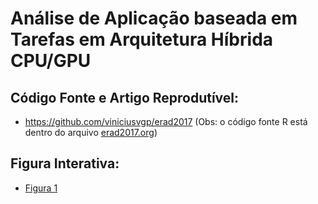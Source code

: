 * Análise de Aplicação baseada em Tarefas em Arquitetura Híbrida CPU/GPU
** Código Fonte e Artigo Reprodutível:
- [[https://github.com/viniciusvgp/erad2017]] (Obs: o código fonte R está
  dentro do arquivo [[https://raw.githubusercontent.com/viniciusvgp/erad2017/master/erad2017.org][erad2017.org]])

** Figura Interativa:
- [[http://perf-ev-runtime.gforge.inria.fr/erad2017/ERAD2017-Figure1.html][Figura 1]]


* how to publish this file 					   :noexport:
#+begin_src sh :results output :exports both
   scp web.html  user@scm.gforge.inria.fr:/home/groups/perf-ev-runtime/htdocs/erad2017/index.html
#+end_src

#+RESULTS:
